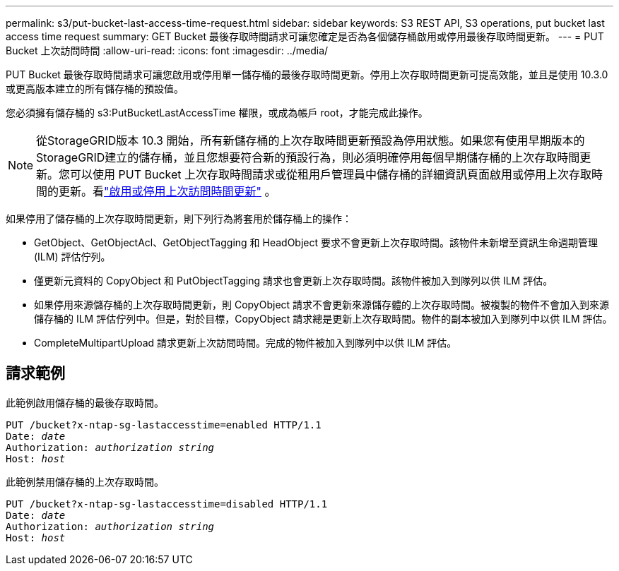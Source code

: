 ---
permalink: s3/put-bucket-last-access-time-request.html 
sidebar: sidebar 
keywords: S3 REST API, S3 operations, put bucket last access time request 
summary: GET Bucket 最後存取時間請求可讓您確定是否為各個儲存桶啟用或停用最後存取時間更新。 
---
= PUT Bucket 上次訪問時間
:allow-uri-read: 
:icons: font
:imagesdir: ../media/


[role="lead"]
PUT Bucket 最後存取時間請求可讓您啟用或停用單一儲存桶的最後存取時間更新。停用上次存取時間更新可提高效能，並且是使用 10.3.0 或更高版本建立的所有儲存桶的預設值。

您必須擁有儲存桶的 s3:PutBucketLastAccessTime 權限，或成為帳戶 root，才能完成此操作。


NOTE: 從StorageGRID版本 10.3 開始，所有新儲存桶的上次存取時間更新預設為停用狀態。如果您有使用早期版本的StorageGRID建立的儲存桶，並且您想要符合新的預設行為，則必須明確停用每個早期儲存桶的上次存取時間更新。您可以使用 PUT Bucket 上次存取時間請求或從租用戶管理員中儲存桶的詳細資訊頁面啟用或停用上次存取時間的更新。看link:../tenant/enabling-or-disabling-last-access-time-updates.html["啟用或停用上次訪問時間更新"] 。

如果停用了儲存桶的上次存取時間更新，則下列行為將套用於儲存桶上的操作：

* GetObject、GetObjectAcl、GetObjectTagging 和 HeadObject 要求不會更新上次存取時間。該物件未新增至資訊生命週期管理 (ILM) 評估佇列。
* 僅更新元資料的 CopyObject 和 PutObjectTagging 請求也會更新上次存取時間。該物件被加入到隊列以供 ILM 評估。
* 如果停用來源儲存桶的上次存取時間更新，則 CopyObject 請求不會更新來源儲存體的上次存取時間。被複製的物件不會加入到來源儲存桶的 ILM 評估佇列中。但是，對於目標，CopyObject 請求總是更新上次存取時間。物件的副本被加入到隊列中以供 ILM 評估。
* CompleteMultipartUpload 請求更新上次訪問時間。完成的物件被加入到隊列中以供 ILM 評估。




== 請求範例

此範例啟用儲存桶的最後存取時間。

[listing, subs="specialcharacters,quotes"]
----
PUT /bucket?x-ntap-sg-lastaccesstime=enabled HTTP/1.1
Date: _date_
Authorization: _authorization string_
Host: _host_
----
此範例禁用儲存桶的上次存取時間。

[listing, subs="specialcharacters,quotes"]
----
PUT /bucket?x-ntap-sg-lastaccesstime=disabled HTTP/1.1
Date: _date_
Authorization: _authorization string_
Host: _host_
----